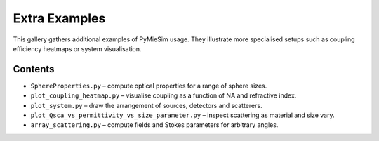 .. _extras_index:

Extra Examples
==============

This gallery gathers additional examples of PyMieSim usage.  They illustrate more
specialised setups such as coupling efficiency heatmaps or system visualisation.

Contents
--------
- ``SphereProperties.py`` – compute optical properties for a range of sphere sizes.
- ``plot_coupling_heatmap.py`` – visualise coupling as a function of NA and refractive index.
- ``plot_system.py`` – draw the arrangement of sources, detectors and scatterers.
- ``plot_Qsca_vs_permittivity_vs_size_parameter.py`` – inspect scattering as material and size vary.
- ``array_scattering.py`` – compute fields and Stokes parameters for arbitrary angles.
